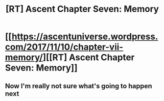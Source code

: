#+TITLE: [RT] Ascent Chapter Seven: Memory

* [[https://ascentuniverse.wordpress.com/2017/11/10/chapter-vii-memory/][[RT] Ascent Chapter Seven: Memory]]
:PROPERTIES:
:Author: TheUtilitaria
:Score: 13
:DateUnix: 1510346559.0
:DateShort: 2017-Nov-11
:END:

** Now I'm really not sure what's going to happen next
:PROPERTIES:
:Author: AnythingMachine
:Score: 5
:DateUnix: 1510349025.0
:DateShort: 2017-Nov-11
:END:
